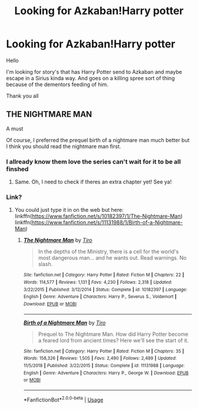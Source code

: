 #+TITLE: Looking for Azkaban!Harry potter

* Looking for Azkaban!Harry potter
:PROPERTIES:
:Author: Sang-Lys
:Score: 4
:DateUnix: 1570039368.0
:DateShort: 2019-Oct-02
:FlairText: Request
:END:
Hello

I'm looking for story's that has Harry Potter send to Azkaban and maybe escape in a Sirius kinda way. And goes on a killing spree sort of thing because of the dementors feeding of him.

Thank you all


** THE NIGHTMARE MAN

A must

Of course, I preferred the prequel birth of a nightmare man much better but I think you should read the nightmare man first.
:PROPERTIES:
:Score: 2
:DateUnix: 1570127237.0
:DateShort: 2019-Oct-03
:END:

*** I allready know them love the series can't wait for it to be all finshed
:PROPERTIES:
:Author: Sang-Lys
:Score: 1
:DateUnix: 1570127361.0
:DateShort: 2019-Oct-03
:END:

**** Same. Oh, I need to check if theres an extra chapter yet! See ya!
:PROPERTIES:
:Score: 1
:DateUnix: 1570133035.0
:DateShort: 2019-Oct-03
:END:


*** Link?
:PROPERTIES:
:Author: dancortens
:Score: 1
:DateUnix: 1570163041.0
:DateShort: 2019-Oct-04
:END:

**** You could just type it in on the web but here: linkffn([[https://www.fanfiction.net/s/10182397/1/The-Nightmare-Man]]) linkffn([[https://www.fanfiction.net/s/11131988/1/Birth-of-a-Nightmare-Man]])
:PROPERTIES:
:Score: 1
:DateUnix: 1570266718.0
:DateShort: 2019-Oct-05
:END:

***** [[https://www.fanfiction.net/s/10182397/1/][*/The Nightmare Man/*]] by [[https://www.fanfiction.net/u/1274947/Tiro][/Tiro/]]

#+begin_quote
  In the depths of the Ministry, there is a cell for the world's most dangerous man... and he wants out. Read warnings. No slash.
#+end_quote

^{/Site/:} ^{fanfiction.net} ^{*|*} ^{/Category/:} ^{Harry} ^{Potter} ^{*|*} ^{/Rated/:} ^{Fiction} ^{M} ^{*|*} ^{/Chapters/:} ^{22} ^{*|*} ^{/Words/:} ^{114,577} ^{*|*} ^{/Reviews/:} ^{1,131} ^{*|*} ^{/Favs/:} ^{4,230} ^{*|*} ^{/Follows/:} ^{2,318} ^{*|*} ^{/Updated/:} ^{3/22/2015} ^{*|*} ^{/Published/:} ^{3/12/2014} ^{*|*} ^{/Status/:} ^{Complete} ^{*|*} ^{/id/:} ^{10182397} ^{*|*} ^{/Language/:} ^{English} ^{*|*} ^{/Genre/:} ^{Adventure} ^{*|*} ^{/Characters/:} ^{Harry} ^{P.,} ^{Severus} ^{S.,} ^{Voldemort} ^{*|*} ^{/Download/:} ^{[[http://www.ff2ebook.com/old/ffn-bot/index.php?id=10182397&source=ff&filetype=epub][EPUB]]} ^{or} ^{[[http://www.ff2ebook.com/old/ffn-bot/index.php?id=10182397&source=ff&filetype=mobi][MOBI]]}

--------------

[[https://www.fanfiction.net/s/11131988/1/][*/Birth of a Nightmare Man/*]] by [[https://www.fanfiction.net/u/1274947/Tiro][/Tiro/]]

#+begin_quote
  Prequel to The Nightmare Man. How did Harry Potter become a feared lord from ancient times? Here we'll see the start of it.
#+end_quote

^{/Site/:} ^{fanfiction.net} ^{*|*} ^{/Category/:} ^{Harry} ^{Potter} ^{*|*} ^{/Rated/:} ^{Fiction} ^{M} ^{*|*} ^{/Chapters/:} ^{35} ^{*|*} ^{/Words/:} ^{158,326} ^{*|*} ^{/Reviews/:} ^{1,505} ^{*|*} ^{/Favs/:} ^{2,490} ^{*|*} ^{/Follows/:} ^{2,489} ^{*|*} ^{/Updated/:} ^{11/5/2018} ^{*|*} ^{/Published/:} ^{3/22/2015} ^{*|*} ^{/Status/:} ^{Complete} ^{*|*} ^{/id/:} ^{11131988} ^{*|*} ^{/Language/:} ^{English} ^{*|*} ^{/Genre/:} ^{Adventure} ^{*|*} ^{/Characters/:} ^{Harry} ^{P.,} ^{George} ^{W.} ^{*|*} ^{/Download/:} ^{[[http://www.ff2ebook.com/old/ffn-bot/index.php?id=11131988&source=ff&filetype=epub][EPUB]]} ^{or} ^{[[http://www.ff2ebook.com/old/ffn-bot/index.php?id=11131988&source=ff&filetype=mobi][MOBI]]}

--------------

*FanfictionBot*^{2.0.0-beta} | [[https://github.com/tusing/reddit-ffn-bot/wiki/Usage][Usage]]
:PROPERTIES:
:Author: FanfictionBot
:Score: 1
:DateUnix: 1570266739.0
:DateShort: 2019-Oct-05
:END:
